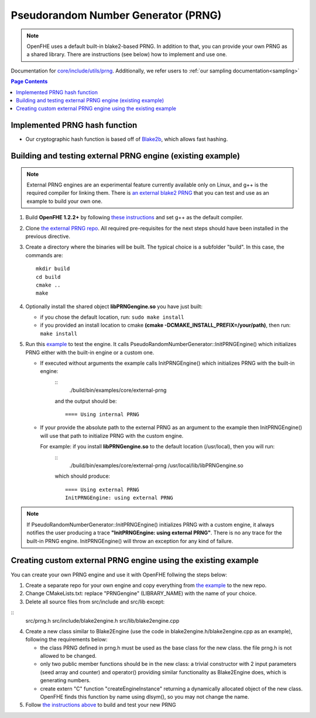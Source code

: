 Pseudorandom Number Generator (PRNG)
=====================================
.. note:: OpenFHE uses a default built-in blake2-based PRNG. In addition to that, you can provide your own PRNG as a shared library. There are instructions (see below) how to implement and use one.

Documentation for `core/include/utils/prng <https://github.com/openfheorg/openfhe-development/tree/main/src/core/include/utils/prng>`_. Additionally, we refer users to :ref:`our sampling documentation<sampling>`

.. contents:: Page Contents
   :local:
   :backlinks: none

Implemented PRNG hash function
-------------------------------

- Our cryptographic hash function is based off of `Blake2b <https://blake2.net>`_, which allows fast hashing.

.. _for_existing_example:
Building and testing external PRNG engine (existing example)
-------------------------------------------------------------

.. note:: External PRNG engines are an experimental feature currently available only on Linux, and g++ is the required compiler for linking them. There is `an external blake2 PRNG <https://github.com/openfheorg/openfhe-prng-blake2>`_ that you can test and use as an example to build your own one.

1. Build **OpenFHE 1.2.2+** by following `these instructions <https://openfhe-development.readthedocs.io/en/latest/sphinx_rsts/intro/installation/linux.html>`_ and set g++ as the default compiler.

2. Clone `the external PRNG repo <https://github.com/openfheorg/openfhe-prng-blake2>`_. All required pre-requisites for the next steps should have been installed in the previous directive.

3. Create a directory where the binaries will be built. The typical choice is a subfolder "build". In this case, the commands are:
   ::
      mkdir build
      cd build
      cmake ..
      make

4. Optionally install the shared object **libPRNGengine.so** you have just built:
   
   * if you chose the default location, run:
     ``sudo make install``

   * if you provided an install location to cmake **(cmake -DCMAKE_INSTALL_PREFIX=/your/path)**, then run:
     ``make install``
   
5. Run this `example <https://github.com/openfheorg/openfhe-development/tree/main/src/core/examples/external-prng.cpp>`_ to test the engine. It calls PseudoRandomNumberGenerator::InitPRNGEngine() which initializes PRNG either with the built-in engine or a custom one.

   * If executed without arguments the example calls InitPRNGEngine() which initializes PRNG with the built-in engine:
      ::
         ./build/bin/examples/core/external-prng
   
      and the output should be:
      ::
         ==== Using internal PRNG

   * If your provide the absolute path to the external PRNG as an argument to the example then InitPRNGEngine() will use that path to initialize PRNG with the custom engine.

     For example: if you install **libPRNGengine.so** to the default location (/usr/local), then you will run:
      ::
          ./build/bin/examples/core/external-prng /usr/local/lib/libPRNGengine.so

      which should produce:
      ::
         ==== Using external PRNG
         InitPRNGEngine: using external PRNG

.. note:: If PseudoRandomNumberGenerator::InitPRNGEngine() initializes PRNG with a custom engine, it always notifies the user producing a trace **"InitPRNGEngine: using external PRNG"**. There is no any trace for the built-in PRNG engine. InitPRNGEngine() will throw an exception for any kind of failure. 


Creating custom external PRNG engine using the existing example
----------------------------------------------------------------

You can create your own PRNG engine and use it with OpenFHE follwing the steps below:

1. Create a separate repo for your own engine and copy everything from `the example <https://github.com/openfheorg/openfhe-prng-blake2>`_ to the new repo.

2. Change CMakeLists.txt: replace "PRNGengine" (LIBRARY_NAME) with the name of your choice.

3. Delete all source files from src/include and src/lib except:

::
   src/prng.h
   src/include/blake2engine.h
   src/lib/blake2engine.cpp

4. Create a new class similar to Blake2Engine (use the code in blake2engine.h/blake2engine.cpp as an example), following the requirements below:
   
   * the class PRNG defined in prng.h must be used as the base class for the new class. the file prng.h is not allowed to be changed.

   * only two public member functions should be in the new class: a trivial constructor with 2 input parameters (seed array and counter) and operator() providing similar functionality as Blake2Engine does, which is generating numbers.
   
   * create extern "C" function "createEngineInstance" returning a dynamically allocated object of the new class. OpenFHE finds this function by name using dlsym(), so you may not change the name.

5. Follow `the instructions above <#for_existing_example>`_ to build and test your new PRNG